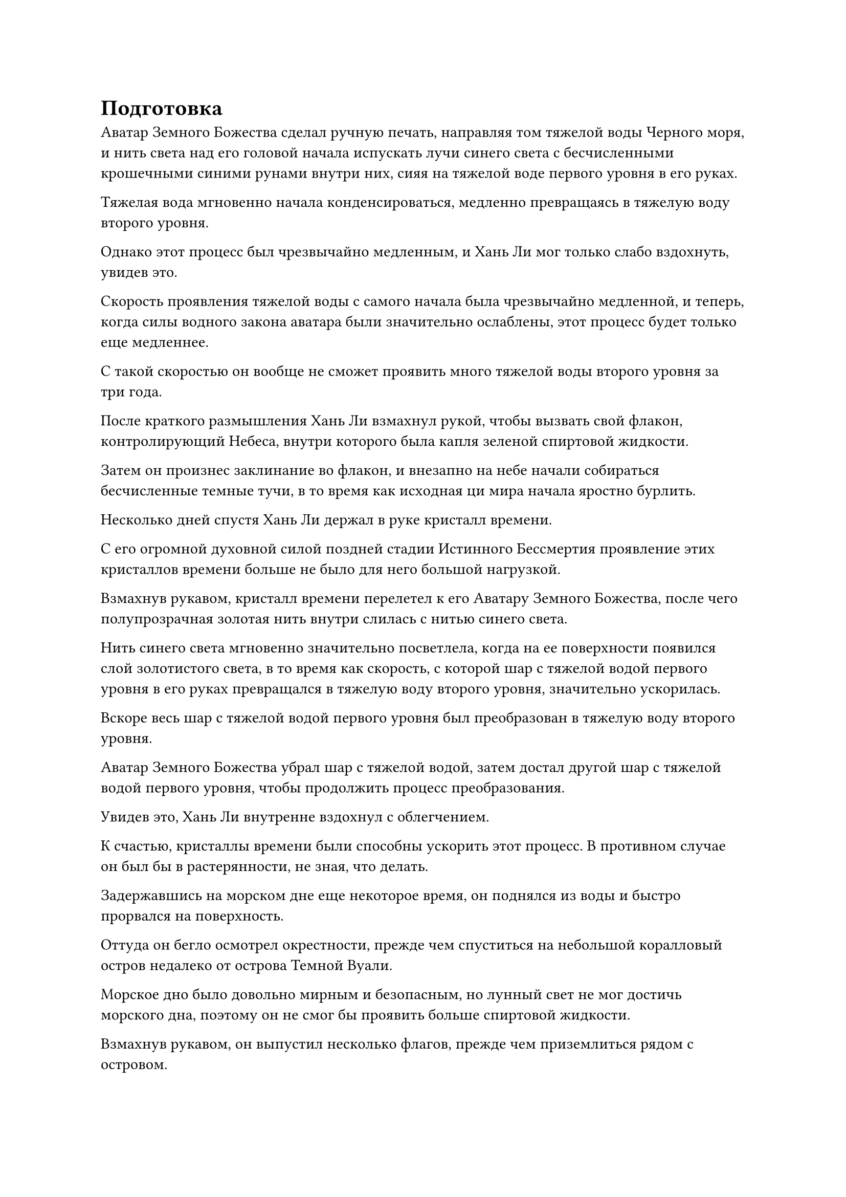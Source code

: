 = Подготовка

Аватар Земного Божества сделал ручную печать, направляя том тяжелой воды Черного моря, и нить света над его головой начала испускать лучи синего света с бесчисленными крошечными синими рунами внутри них, сияя на тяжелой воде первого уровня в его руках.

Тяжелая вода мгновенно начала конденсироваться, медленно превращаясь в тяжелую воду второго уровня.

Однако этот процесс был чрезвычайно медленным, и Хань Ли мог только слабо вздохнуть, увидев это.

Скорость проявления тяжелой воды с самого начала была чрезвычайно медленной, и теперь, когда силы водного закона аватара были значительно ослаблены, этот процесс будет только еще медленнее.

С такой скоростью он вообще не сможет проявить много тяжелой воды второго уровня за три года.

После краткого размышления Хань Ли взмахнул рукой, чтобы вызвать свой флакон, контролирующий Небеса, внутри которого была капля зеленой спиртовой жидкости.

Затем он произнес заклинание во флакон, и внезапно на небе начали собираться бесчисленные темные тучи, в то время как исходная ци мира начала яростно бурлить.

Несколько дней спустя Хань Ли держал в руке кристалл времени.

С его огромной духовной силой поздней стадии Истинного Бессмертия проявление этих кристаллов времени больше не было для него большой нагрузкой.

Взмахнув рукавом, кристалл времени перелетел к его Аватару Земного Божества, после чего полупрозрачная золотая нить внутри слилась с нитью синего света.

Нить синего света мгновенно значительно посветлела, когда на ее поверхности появился слой золотистого света, в то время как скорость, с которой шар с тяжелой водой первого уровня в его руках превращался в тяжелую воду второго уровня, значительно ускорилась.

Вскоре весь шар с тяжелой водой первого уровня был преобразован в тяжелую воду второго уровня.

Аватар Земного Божества убрал шар с тяжелой водой, затем достал другой шар с тяжелой водой первого уровня, чтобы продолжить процесс преобразования.

Увидев это, Хань Ли внутренне вздохнул с облегчением.

К счастью, кристаллы времени были способны ускорить этот процесс. В противном случае он был бы в растерянности, не зная, что делать.

Задержавшись на морском дне еще некоторое время, он поднялся из воды и быстро прорвался на поверхность.

Оттуда он бегло осмотрел окрестности, прежде чем спуститься на небольшой коралловый остров недалеко от острова Темной Вуали.

Морское дно было довольно мирным и безопасным, но лунный свет не мог достичь морского дна, поэтому он не смог бы проявить больше спиртовой жидкости.

Взмахнув рукавом, он выпустил несколько флагов, прежде чем приземлиться рядом с островом.

Это было очень уединенное место, поэтому Хань Ли не стал утруждать себя слишком тщательными мерами безопасности, лишь установив несколько решеток, прежде чем сесть, скрестив ноги, и поставить рядом с собой свой флакон, контролирующий Небеса.

После этого он еще раз взмахнул рукавом в воздухе, чтобы призвать ингредиенты, необходимые для изготовления пилюли Золотой Души.

Он уже собрал все необходимые материалы, но до этого был слишком занят, чтобы усовершенствовать пилюлю.

Теперь, когда ему все равно нечего было делать, он решил воспользоваться этой возможностью, чтобы усовершенствовать эту таблетку в рамках подготовки к будущему прорыву.

Помедитировав некоторое время, чтобы привести себя в наилучшее состояние, он перевернул руку, чтобы достать свой серебряный котел, затем открыл рот, чтобы выпустить Пламя своей Эссенции на нижнюю сторону котла.

Проделав все это, он вызвал нефритовую шкатулку, в которой находилась зарождающаяся душа Тао Ю, затем снял все ограничения вокруг зарождающейся души, прежде чем поместить ее в котел.

Как только это было сделано, он открыл рот, чтобы выпустить струю зарождающегося лазурного пламени, которое смешалось с Пламенем Эссенции, и температура внутри котла мгновенно значительно повысилась.

Окутанная двумя языками пламени, зарождающаяся душа подвергалась обжигающему жару, в то время как Хань Ли с пристальным вниманием наблюдал за изменениями, происходящими внутри зарождающейся души.

В то же время он постоянно накладывал ручные печати, чтобы контролировать двухцветное пламя внутри котла.

Почти месяц пролетел в мгновение ока.

В этот момент зарождающаяся душа внутри котла сжалась в золотую бусину размером с кулак, по поверхности которой струились полосы полупрозрачного света.

Хань Ли взял еще один ингредиент, прежде чем переложить его в котел, и почти месяц пролетел в мгновение ока.

В этот день исходная ци мира в этом районе внезапно начала грохотать и бурлить, в то время как лучи золотого света появились, образуя серию золотых цветов.

В то же самое время по небесам зазвучала небесная музыка, и на лице Хань Ли появилось восторженное выражение, когда он уставился на котел перед собой.

В воздухе над котлом парила золотая пилюля размером с лонган, испускавшая ослепительное золотое сияние, и это была не что иное, как Золотая пилюля Души.

Процесс изготовления пилюли Золотой души на самом деле был не таким уж сложным, и с нынешним уровнем мастерства Хань Ли в изготовлении пилюль, он смог успешно усовершенствовать пилюлю менее чем за два месяца.

Вокруг таблетки была проекция миниатюрной гуманоидной фигурки, и казалось, что таблетка обладает душой.

В то же время от него исходил своеобразный лекарственный аромат, и как только Хань Ли вдохнул этот аромат, он почувствовал, что в его собственной душе начинают проявляться признаки прорыва.

"Как и ожидалось от пилюли, способной возвысить душу", - похвалил Хань Ли, бережно складывая Золотую пилюлю Души в нефритовую шкатулку, затем прикрепил к шкатулке несколько талисманов, прежде чем убрать ее в свой браслет для хранения.

После этого он сделал приглашающее движение, чтобы притянуть к себе свой Небесный Контролирующий флакон, затем наложил на него магическую печать, и вся исходная ци мира вокруг кораллового острова мгновенно начала неистово стекаться к Небесному контролирующему флакону

Несколько дней спустя бурлящая ци мирового происхождения вокруг кораллового острова постепенно утихла, в то время как Флакон, контролирующий Небеса, медленно опустился, и капля спиртовой жидкости внутри была преобразована в кристалл времени.

Он убрал флакон, затем принял восстанавливающую таблетку, прежде чем взмахнуть рукавом в воздухе, чтобы выпустить вспышку лазурного света, которая окутала кристалл времени, прежде чем отправить его на морское дно.

Мгновение спустя полоса лазурного света вернулась с морского дна, неся мешочек с Небесной водой.

Он летел довольно вяло, как будто нес огромную гору.

Хань Ли протянул руку, чтобы схватить мешочек с Небесной водой, и его рука мгновенно немного опустилась.

Он высвободил свое духовное чутье, чтобы осмотреть содержимое мешочка, и, к своему восторгу, обнаружил, что в нем уже содержится достаточно тяжелой воды второго уровня, чтобы наполнить пруд.

Казалось, что благодаря кристаллу времени, ускоряющему процесс, Аватар Земного Божества смог довольно быстро проявить тяжелую воду второго уровня, даже несмотря на то, что силы водного закона аватара были серьезно ограничены.

Помня об этом, он призвал свою Истинную ось Тяжелой воды, затем извлек из Мешочка с Небесной водой шар тяжелой воды второго уровня размером с человеческую голову.

Затем шар тяжелой воды распространился по оси по приказу Хань Ли, и синий свет начал исходить от девяти рун Дао воды на Истинной оси Тяжелой воды, освещая всю близлежащую область ярко-синим цветом.

Девять рун Дао воды начали быстро поглощать тяжелую воду второго уровня, как девять ртов, и прошло совсем немного времени, прежде чем вся тяжелая вода была поглощена, после чего свет, исходящий от оси, снова стал немного ярче.

Хань Ли продолжил этот процесс без паузы, вливая в ось еще один шар тяжелой воды.

Один шар тяжелой воды второго уровня за другим вылетал из Мешочка с Небесной водой, прежде чем слиться с Истинной Осью Тяжелой воды, и через день и ночь Мешочек с Небесной водой был, наконец, опустошен.

Ось светилась ослепительным голубым сиянием, и когда она вращалась, то излучала удивительную силу, которая заставляла близлежащее пространство непрерывно дрожать.

Было ясно, что ось стала заметно мощнее после поглощения тяжелой воды.

Более того, в отличие от предыдущего, когда духовная связь оси с Хань Ли была разорвана после того, как она поглотила слишком много тяжелой воды первого уровня, даже при том, что ось поглотила почти целый пруд тяжелой воды второго уровня, ее духовная связь с Хань Ли все еще оставалась полностью незатронутой.

Взгляд Хань Ли упал на девять рун Дао воды на оси, и на его лице появилось задумчивое выражение.

Улучшенная способность оси переносить тяжелую воду, скорее всего, была связана с увеличением количества рун Дао воды.

Это, безусловно, была хорошая новость, так как ему не пришлось бы очищать ось своим зарождающимся пламенем, как раньше.

……

Три года спустя.

Хань Ли сидел, скрестив ноги, на коралловом острове, и казалось, что он никогда не двигался с этого места за последние три года.

В этот момент перед ним завис шар сияющего голубого света, а рядом с ним был шар из тяжелой воды.

Внутри шара синего света находилась Истинная Ось Тяжелой Воды, и хотя он просто парил в воздухе, он все еще излучал невероятно тяжелую ауру, которая заставляла близлежащее пространство дрожать и рябить, как будто даже само пространство было неспособно выдержать его огромный вес.

Хань Ли сделал ручное уплотнение, и истинная ось Тяжелой воды начала медленно вращаться.

Дрожь окружающего пространства мгновенно стала еще более сильной, в то время как по близлежащему морю прокатились огромные волны, а в воздухе завывали порывы свирепого ветра. К счастью, коралловый остров остался незатронутым благодаря ограничениям, которые были установлены заранее.

Синий свет, исходящий от Истинной оси тяжелой воды, окутал окружающую тяжелую воду, прежде чем быстро поглотить ее.

Как только вся тяжелая вода исчезла, Хань Ли сделал манящее движение, и Истинная ось Тяжелой воды мгновенно перестала вращаться. Синий свет, который она излучала, также исчез, когда она попала в руки Хань Ли.

Как только ось прекратила свое вращение, все волнения в окрестностях также утихли, и казалось, что здесь никогда ничего не происходило.

Истинная ось Тяжелой воды внешне ничем не отличалась от прежней, если не считать того факта, что девять рун Водного Дао на ее поверхности стали заметно крупнее, и они напоминали девять голубых кружащихся вихрей.

Более того, они испускали гораздо более грозные колебания закона воды, чем раньше.

Девять всплесков колебаний закона собрались вместе, чтобы сформировать грозный поток, и с точки зрения чистого объема силы закона, ось обладала гораздо большим, чем любое из других бессмертных сокровищ Хань Ли.

С этой значительно усиленной Истинной осью Тяжелой воды шансы Хань Ли на выживание в поместье Бессмертных Адского Мороза, несомненно, увеличились бы.

Намек на волнение появился на его лице, когда он осмотрел ось. Несмотря на то, что она поглощала тяжелую воду второго уровня в течение последних трех лет, она не проявляла никаких признаков замедления, так что было ясно, что она все еще может поглощать гораздо больше.

#pagebreak()